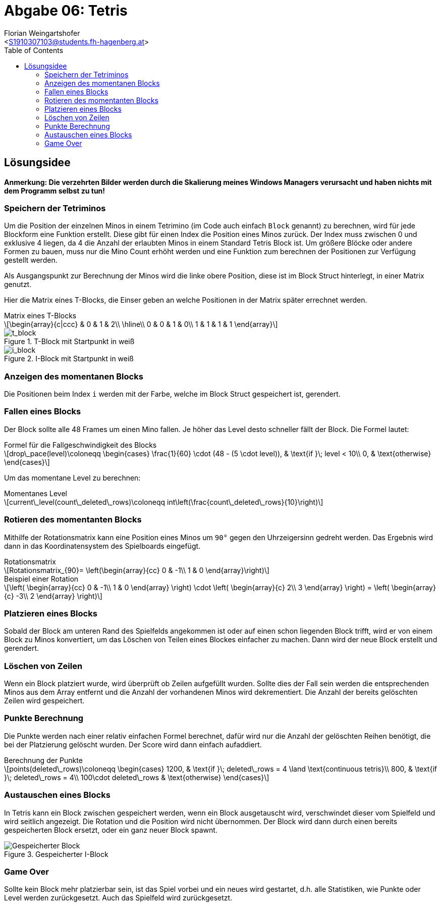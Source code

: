 = Abgabe 06: Tetris
:author: Florian Weingartshofer
:email: <S1910307103@students.fh-hagenberg.at>
:reproducible:
:listing-caption: Listing
:source-highlighter: rouge
:sourcedir: ../src
:imgdir: ./img
:toc:
:toclevels: 4

<<<
== Lösungsidee
*Anmerkung: Die verzehrten Bilder werden durch die Skalierung meines Windows Managers verursacht und haben nichts mit dem Programm selbst zu tun!*

=== Speichern der Tetriminos
Um die Position der einzelnen Minos in einem Tetrimino
(im Code auch einfach `Block` genannt)
zu berechnen, wird für jede Blockform eine Funktion erstellt.
Diese gibt für einen Index die Position eines Minos zurück.
Der Index muss zwischen 0 und exklusive 4 liegen,
da 4 die Anzahl der erlaubten Minos in einem Standard Tetris Block ist.
Um größere Blöcke oder andere Formen zu bauen, muss nur die Mino Count erhöht werden
und eine Funktion zum berechnen der Positionen zur Verfügung gestellt werden.

Als Ausgangspunkt zur Berechnung der Minos wird die linke obere Position,
diese ist im Block Struct hinterlegt, in einer Matrix genutzt.

Hier die Matrix eines T-Blocks,
die Einser geben an welche Positionen in der Matrix später errechnet werden.

.Matrix eines T-Blocks
[latexmath]
++++
\begin{array}{c|ccc}
  & 0 & 1 & 2\\
\hline\\
0 & 0 & 1 & 0\\
1 & 1 & 1 & 1
\end{array}
++++

.T-Block mit Startpunkt in weiß
image::{imgdir}/t.png[t_block]
.I-Block mit Startpunkt in weiß
image::{imgdir}/i.png[i_block]

=== Anzeigen des momentanen Blocks
Die Positionen beim Index `i` werden mit der Farbe, welche im Block Struct gespeichert ist,
gerendert.

=== Fallen eines Blocks
Der Block sollte alle 48 Frames um einen Mino fallen.
Je höher das Level desto schneller fällt der Block.
Die Formel lautet:

.Formel für die Fallgeschwindigkeit des Blocks
[latexmath]
++++
drop\_pace(level)\coloneqq
\begin{cases}
    \frac{1}{60} \cdot (48 - (5 \cdot level)), & \text{if }\; level < 10\\
    0, & \text{otherwise}
\end{cases}
++++

Um das momentane Level zu berechnen:

.Momentanes Level
[latexmath]
++++
current\_level(count\_deleted\_rows)\coloneqq
int\left(\frac{count\_deleted\_rows}{10}\right)
++++

=== Rotieren des momentanten Blocks
Mithilfe der Rotationsmatrix kann eine Position eines Minos um `90°` gegen den Uhrzeigersinn gedreht werden.
Das Ergebnis wird dann in das Koordinatensystem des Spielboards eingefügt.

.Rotationsmatrix
[latexmath]
++++
Rotationsmatrix_{90}= \left(\begin{array}{cc}
0 & -1\\
1 & 0
\end{array}\right)
++++

.Beispiel einer Rotation
[latexmath]
++++
\left(
\begin{array}{cc}
0 & -1\\
1 & 0
\end{array}
\right)
\cdot
\left(
\begin{array}{c}
    2\\
    3
\end{array}
\right)
=
\left(
\begin{array}{c}
    -3\\
    2
\end{array}
\right)
++++

=== Platzieren eines Blocks
Sobald der Block am unteren Rand des Spielfelds angekommen ist
oder auf einen schon liegenden Block trifft,
wird er von einem Block zu Minos konvertiert,
um das Löschen von Teilen eines Blockes einfacher zu machen.
Dann wird der neue Block erstellt und gerendert.

=== Löschen von Zeilen
Wenn ein Block platziert wurde, wird überprüft ob Zeilen aufgefüllt wurden.
Sollte dies der Fall sein werden die entsprechenden Minos aus dem Array entfernt
und die Anzahl der vorhandenen Minos wird dekrementiert.
Die Anzahl der bereits gelöschten Zeilen wird gespeichert.

=== Punkte Berechnung
Die Punkte werden nach einer relativ einfachen Formel berechnet,
dafür wird nur die Anzahl der gelöschten Reihen benötigt,
die bei der Platzierung gelöscht wurden. Der Score wird dann einfach aufaddiert.

.Berechnung der Punkte
[latexmath]
++++
points(deleted\_rows)\coloneqq
\begin{cases}
    1200, & \text{if }\; deleted\_rows = 4 \land \text{continuous tetris}\\
    800,  & \text{if }\; deleted\_rows = 4\\
    100\cdot deleted\_rows & \text{otherwise}
\end{cases}
++++

=== Austauschen eines Blocks
In Tetris kann ein Block zwischen gespeichert werden,
wenn ein Block ausgetauscht wird,
verschwindet dieser vom Spielfeld und wird seitlich angezeigt.
Die Rotation und die Position wird nicht übernommen.
Der Block wird dann durch einen bereits gespeicherten Block ersetzt,
oder ein ganz neuer Block spawnt.

.Gespeicherter I-Block
image::{imgdir}/saved_block.png[Gespeicherter Block]

=== Game Over
Sollte kein Block mehr platzierbar sein, ist das Spiel vorbei
und ein neues wird gestartet,
d.h. alle Statistiken, wie Punkte oder Level werden zurückgesetzt.
Auch das Spielfeld wird zurückgesetzt.

